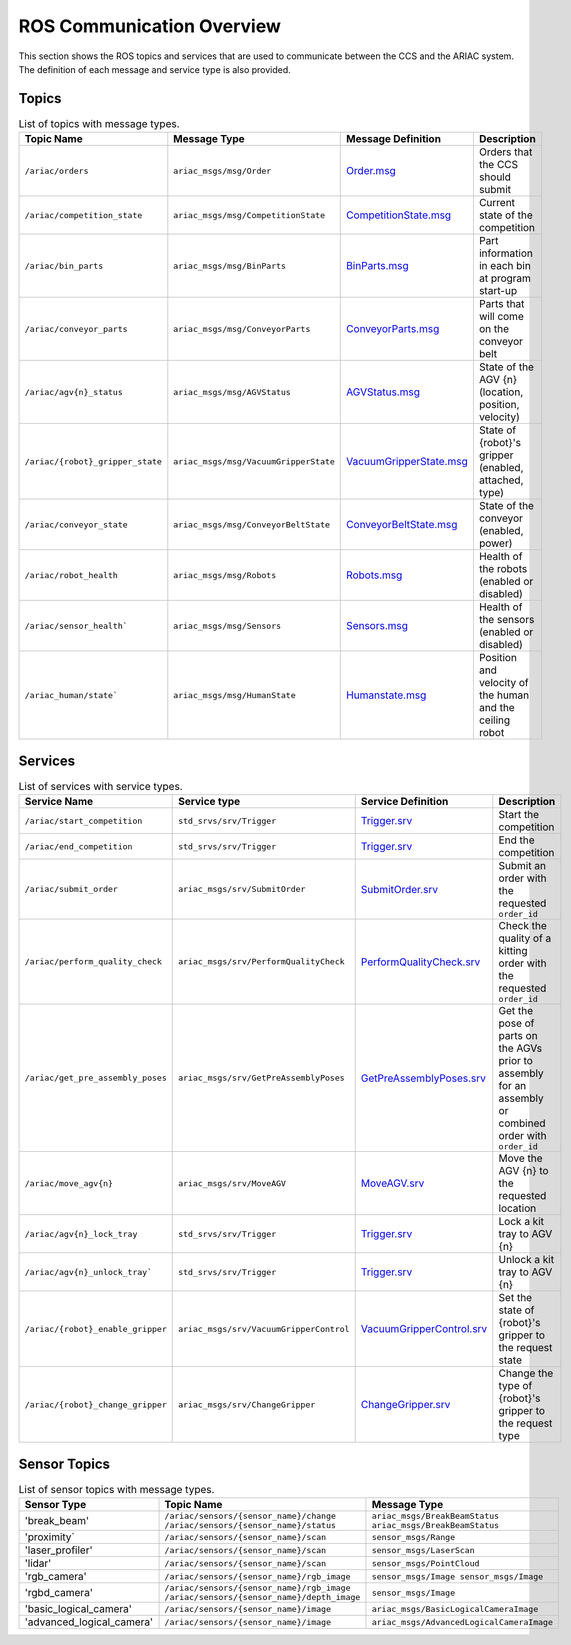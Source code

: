 .. _COMMUNICATIONS:

ROS Communication Overview
==========================

This section shows the ROS topics and services that are used to communicate between the CCS and the ARIAC system. The definition of each message and service type is also provided.

Topics
------


.. list-table:: List of topics with message types.
   :widths: 50 60 25 50
   :header-rows: 1
   :name: communications-topics

   * - Topic Name
     - Message Type
     - Message Definition
     - Description 
   * - ``/ariac/orders`` 
     - ``ariac_msgs/msg/Order``
     - `Order.msg <https://github.com/usnistgov/ARIAC/blob/ariac2023/ariac_msgs/msg/Order.msg>`_
     - Orders that the CCS should submit
   * - ``/ariac/competition_state``
     - ``ariac_msgs/msg/CompetitionState`` 
     - `CompetitionState.msg <https://github.com/usnistgov/ARIAC/blob/ariac2023/ariac_msgs/msg/CompetitionState.msg>`_
     - Current state of the competition 
   * - ``/ariac/bin_parts``
     - ``ariac_msgs/msg/BinParts`` 
     - `BinParts.msg <https://github.com/usnistgov/ARIAC/blob/ariac2023/ariac_msgs/msg/BinParts.msg>`_
     - Part information in each bin at program start-up 
   * - ``/ariac/conveyor_parts``
     - ``ariac_msgs/msg/ConveyorParts`` 
     - `ConveyorParts.msg <https://github.com/usnistgov/ARIAC/blob/ariac2023/ariac_msgs/msg/ConveyorParts.msg>`_
     - Parts that will come on the conveyor belt 
   * - ``/ariac/agv{n}_status``
     - ``ariac_msgs/msg/AGVStatus``
     - `AGVStatus.msg <https://github.com/usnistgov/ARIAC/blob/ariac2023/ariac_msgs/msg/AGVStatus.msg>`_
     - State of the AGV {n} (location, position, velocity)
   * - ``/ariac/{robot}_gripper_state``
     - ``ariac_msgs/msg/VacuumGripperState``
     - `VacuumGripperState.msg <https://github.com/usnistgov/ARIAC/blob/ariac2023/ariac_msgs/msg/VacuumGripperState.msg>`_
     - State of {robot}'s gripper (enabled, attached, type)
   * - ``/ariac/conveyor_state``
     - ``ariac_msgs/msg/ConveyorBeltState``
     - `ConveyorBeltState.msg <https://github.com/usnistgov/ARIAC/blob/ariac2023/ariac_msgs/msg/ConveyorBeltState.msg>`_
     - State of the conveyor (enabled, power)
   * - ``/ariac/robot_health``
     - ``ariac_msgs/msg/Robots``
     - `Robots.msg <https://github.com/usnistgov/ARIAC/blob/ariac2023/ariac_msgs/msg/Robots.msg>`_
     - Health of the robots (enabled or disabled)
   * - ``/ariac/sensor_health```
     - ``ariac_msgs/msg/Sensors``
     - `Sensors.msg <https://github.com/usnistgov/ARIAC/blob/ariac2023/ariac_msgs/msg/Sensors.msg>`_
     - Health of the sensors (enabled or disabled)
   * - ``/ariac_human/state```
     - ``ariac_msgs/msg/HumanState``
     - `Humanstate.msg <https://github.com/usnistgov/ARIAC/blob/ariac2023/ariac_msgs/msg/HumanState.msg>`_
     - Position and velocity of the human and the ceiling robot

..
    List of topics with the message type and a brief description.

    | Topic Name                     | MSG type                            | Description                                          |
    | ---                            | ---                                 | ---                                                  | 
    | `/ariac/orders`                | `ariac_msgs/msg/Order`              | Orders that the competitors should submit            |
    | `/ariac/competition_state`     | `ariac_msgs/msg/CompetitionState`   | Current state of the competition                     | 
    | `/ariac/bin_parts`             | `ariac_msgs/msg/BinParts`           | Parts in each bin at program start-up                |
    | `/ariac/conveyor_parts`        | `ariac_msgs/msg/ConveyorParts`      | Parts that will come on the conveyor belt            |
    | `/ariac/agv{n}_status`         | `ariac_msgs/msg/AGVStatus`          | State of the AGV {n} (location, position, velocity)  |
    | `/ariac/{robot}_gripper_state` | `ariac_msgs/msg/VacuumGripperState` | State of {robot}'s gripper (enabled, attached, type) |
    | `/ariac/conveyor_state`        | `ariac_msgs/msg/ConveyorBeltState`  | State of the conveyor (enabled, power)               |
    | `/ariac/robot_health`          | `ariac_msgs/msg/Robots`             | Health of the robots                                 |
    | `/ariac/sensor_health`         | `ariac_msgs/msg/Sensors`            | Health of the sensors                                |

Services
--------

.. list-table:: List of services with service types.
   :widths: 50 60 25 50
   :header-rows: 1
   :name: communications-services

   * - Service Name
     - Service type
     - Service Definition
     - Description  
   * - ``/ariac/start_competition``
     - ``std_srvs/srv/Trigger``
     - `Trigger.srv <https://docs.ros2.org/galactic/api/std_srvs/srv/Trigger.html>`_
     - Start the competition   
   * - ``/ariac/end_competition``
     - ``std_srvs/srv/Trigger``
     - `Trigger.srv <https://docs.ros2.org/galactic/api/std_srvs/srv/Trigger.html>`_
     - End the competition
   * - ``/ariac/submit_order``
     - ``ariac_msgs/srv/SubmitOrder``
     - `SubmitOrder.srv <https://github.com/usnistgov/ARIAC/blob/ariac2023/ariac_msgs/srv/SubmitOrder.srv>`_
     - Submit an order with the requested ``order_id`` 
   * - ``/ariac/perform_quality_check``
     - ``ariac_msgs/srv/PerformQualityCheck``
     - `PerformQualityCheck.srv <https://github.com/usnistgov/ARIAC/blob/ariac2023/ariac_msgs/srv/PerformQualityCheck.srv>`_
     - Check the quality of a kitting order with the requested ``order_id``
   * - ``/ariac/get_pre_assembly_poses``
     - ``ariac_msgs/srv/GetPreAssemblyPoses``
     - `GetPreAssemblyPoses.srv <https://github.com/usnistgov/ARIAC/blob/ariac2023/ariac_msgs/srv/GetPreAssemblyPoses.srv>`_
     - Get the pose of parts on the AGVs prior to assembly for an assembly or combined order with ``order_id``
   * - ``/ariac/move_agv{n}``  
     - ``ariac_msgs/srv/MoveAGV``
     - `MoveAGV.srv <https://github.com/usnistgov/ARIAC/blob/ariac2023/ariac_msgs/srv/MoveAGV.srv>`_
     - Move the AGV {n} to the requested location  
   * - ``/ariac/agv{n}_lock_tray``  
     - ``std_srvs/srv/Trigger``
     - `Trigger.srv <https://docs.ros2.org/galactic/api/std_srvs/srv/Trigger.html>`_
     - Lock a kit tray to AGV {n} 
   * - ``/ariac/agv{n}_unlock_tray``` 
     - ``std_srvs/srv/Trigger``
     - `Trigger.srv <https://docs.ros2.org/galactic/api/std_srvs/srv/Trigger.html>`_
     - Unlock a kit tray to AGV {n} 
   * - ``/ariac/{robot}_enable_gripper``
     - ``ariac_msgs/srv/VacuumGripperControl``
     - `VacuumGripperControl.srv <https://github.com/usnistgov/ARIAC/blob/ariac2023/ariac_msgs/srv/VacuumGripperControl.srv>`_
     - Set the state of {robot}'s gripper to the request state
   * - ``/ariac/{robot}_change_gripper``
     - ``ariac_msgs/srv/ChangeGripper`` 
     - `ChangeGripper.srv <https://github.com/usnistgov/ARIAC/blob/ariac2023/ariac_msgs/srv/ChangeGripper.srv>`_
     - Change the type of {robot}'s gripper to the request type

..
    List of service with the service type and a brief description.

    | Service Name                    | SRV type                              | Description                                                        |
    | ---                             | ---                                   | ---                                                                | 
    | `/ariac/start_competition`      | `std_srvs/srv/Trigger`                | Start the competition                                              |
    | `/ariac/end_competition`        | `std_srvs/srv/Trigger`                | End the competition                                                | 
    | `/ariac/submit_order`           | `ariac_msgs/srv/SubmitOrder`          | Submit an order with the requested `order_id`                      |
    | `/ariac/perform_quality_check`  | `ariac_msgs/srv/PerformQualityCheck`  | Check the quality of a kitting order with the requested `order_id` |
    | `/ariac/move_agv{n}`            | `ariac_msgs/srv/MoveAGV`              | Move the AGV {n} to the requested location                         |
    | `/ariac/agv{n}_lock_tray`       | `std_srvs/srv/Trigger`                | Lock a kit tray to AGV {n}                                         |
    | `/ariac/agv{n}_unlock_tray`     | `std_srvs/srv/Trigger`                | Unlock a kit tray to AGV {n}                                       |
    | `/ariac/{robot}_enable_gripper` | `ariac_msgs/srv/VacuumGripperControl` | Set the state of {robot}'s gripper to the request state            |
    | `/ariac/{robot}_change_gripper` | `ariac_msgs/srv/ChangeGripper`        | Change the type of {robot}'s gripper to the request type           |

Sensor Topics
-------------

.. list-table:: List of sensor topics with message types.
   :widths: 25 50 50
   :header-rows: 1
   :name: communications-sensor-topics

   * - Sensor Type
     - Topic Name
     - Message Type 
   * - 'break_beam'
     - ``/ariac/sensors/{sensor_name}/change`` ``/ariac/sensors/{sensor_name}/status``
     - ``ariac_msgs/BreakBeamStatus`` ``ariac_msgs/BreakBeamStatus``
   * - 'proximity`
     - ``/ariac/sensors/{sensor_name}/scan``
     - ``sensor_msgs/Range``
   * - 'laser_profiler'
     - ``/ariac/sensors/{sensor_name}/scan`` 
     - ``sensor_msgs/LaserScan`` 
   * - 'lidar'
     - ``/ariac/sensors/{sensor_name}/scan``	
     - ``sensor_msgs/PointCloud``
   * - 'rgb_camera'
     - ``/ariac/sensors/{sensor_name}/rgb_image``
     - ``sensor_msgs/Image sensor_msgs/Image``
   * - 'rgbd_camera'
     - ``/ariac/sensors/{sensor_name}/rgb_image`` ``/ariac/sensors/{sensor_name}/depth_image``
     - ``sensor_msgs/Image``
   * - 'basic_logical_camera'
     - ``/ariac/sensors/{sensor_name}/image``
     - ``ariac_msgs/BasicLogicalCameraImage``
   * - 'advanced_logical_camera'
     - ``/ariac/sensors/{sensor_name}/image``
     - ``ariac_msgs/AdvancedLogicalCameraImage``

..
    List of sensor topics and their msg types:

    | Sensor Type               | Topic name(s)                                                                       |	MSG type                                              |
    | ---                       | ---                                                                                 | ---                                                   |
    | `break_beam`              | `/ariac/sensors/{sensor_name}/status` `/ariac/sensors/{sensor_name}/status`         | ariac_msgs/BreakBeamStatus ariac_msgs/BreakBeamStatus |
    | `proximity`               | `/ariac/sensors/{sensor_name}/scan`                                                 |	sensor_msgs/Range                                     |
    | `laser_profiler`          | `/ariac/sensors/{sensor_name}/scan`                                                 |	sensor_msgs/LaserScan                                 |
    | `lidar`	                  | `/ariac/sensors/{sensor_name}/scan`	                                                | sensor_msgs/PointCloud                                |
    | `rgb_camera`              | `/ariac/sensors/{sensor_name}/rgb_image`                                            |	sensor_msgs/Image sensor_msgs/Image                   |
    | `rgbd_camera`             | `/ariac/sensors/{sensor_name}/rgb_image` `/ariac/sensors/{sensor_name}/depth_image` | sensor_msgs/Image                                     |
    | `basic_logical_camera`    | `/ariac/sensors/{sensor_name}/image`                                                | ariac_msgs/BasicLogicalCameraImage                    |
    | `advanced_logical_camera` | `/ariac/sensors/{sensor_name}/image`                                                | ariac_msgs/AdvancedLogicalCameraImage                 |